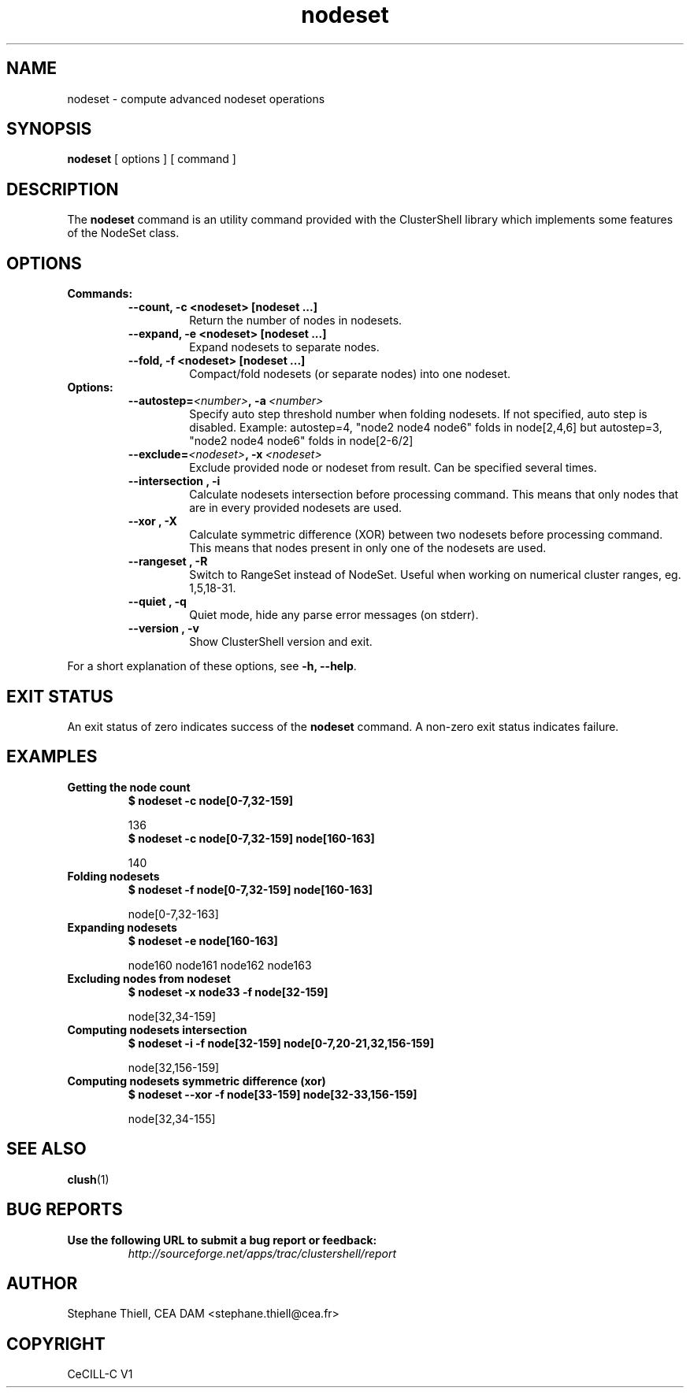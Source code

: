 .\" Man page generated from reStructeredText.
.TH nodeset 1 "2009-11-10" "1.2" "ClusterShell User Manual"
.SH NAME
nodeset \- compute advanced nodeset operations

.nr rst2man-indent-level 0
.
.de1 rstReportMargin
\\$1 \\n[an-margin]
level \\n[rst2man-indent-level]
level magin: \\n[rst2man-indent\\n[rst2man-indent-level]]
-
\\n[rst2man-indent0]
\\n[rst2man-indent1]
\\n[rst2man-indent2]
..
.de1 INDENT
.\" .rstReportMargin pre:
. RS \\$1
. nr rst2man-indent\\n[rst2man-indent-level] \\n[an-margin]
. nr rst2man-indent-level +1
.\" .rstReportMargin post:
..
.de UNINDENT
. RE
.\" indent \\n[an-margin]
.\" old: \\n[rst2man-indent\\n[rst2man-indent-level]]
.nr rst2man-indent-level -1
.\" new: \\n[rst2man-indent\\n[rst2man-indent-level]]
.in \\n[rst2man-indent\\n[rst2man-indent-level]]u
..

.SH SYNOPSIS
\fBnodeset\fP [ options ] [ command ]


.SH DESCRIPTION
The \fBnodeset\fP command is an utility command provided with the ClusterShell
library which implements some features of the NodeSet class.


.SH OPTIONS
.INDENT 0.0

.TP
.B Commands:
.INDENT 7.0

.TP
.B \-\-count, \-c <nodeset> [nodeset ...]
Return the number of nodes in nodesets.


.TP
.B \-\-expand, \-e <nodeset> [nodeset ...]
Expand nodesets to separate nodes.


.TP
.B \-\-fold, \-f <nodeset> [nodeset ...]
Compact/fold nodesets (or separate nodes) into one nodeset.

.UNINDENT

.TP
.B Options:
.INDENT 7.0

.TP
.BI \-\-autostep\fn= <number> ,\ \-a\  <number>
Specify auto step threshold number when folding nodesets.
If not specified, auto step is disabled.
Example: autostep=4, "node2 node4 node6" folds in node[2,4,6] but autostep=3, "node2 node4 node6" folds in node[2\-6/2]


.TP
.BI \-\-exclude\fn= <nodeset> ,\ \-x\  <nodeset>
Exclude provided node or nodeset from result. Can be specified
several times.


.TP
.B \-\-intersection , \-i
Calculate nodesets intersection before processing command. This
means that only nodes that are in every provided nodesets are
used.


.TP
.B \-\-xor , \-X
Calculate symmetric difference (XOR) between two nodesets before
processing command. This means that nodes present in only one of
the nodesets are used.


.TP
.B \-\-rangeset , \-R
Switch to RangeSet instead of NodeSet. Useful when working on
numerical cluster ranges, eg. 1,5,18\-31.


.TP
.B \-\-quiet , \-q
Quiet mode, hide any parse error messages (on stderr).


.TP
.B \-\-version , \-v
Show ClusterShell version and exit.

.UNINDENT
.UNINDENT
For a short explanation of these options, see \fB\-h, \-\-help\fP.


.SH EXIT STATUS
An exit status of zero indicates success of the \fBnodeset\fP command. A non\-zero
exit status indicates failure.


.SH EXAMPLES
.INDENT 0.0

.TP
.B Getting the node count
.INDENT 7.0

.TP
.B $ nodeset \-c node[0\-7,32\-159]
.UNINDENT

136
.br

.INDENT 7.0

.TP
.B $ nodeset \-c node[0\-7,32\-159] node[160\-163]
.UNINDENT

140
.br


.TP
.B Folding nodesets
.INDENT 7.0

.TP
.B $ nodeset \-f node[0\-7,32\-159] node[160\-163]
.UNINDENT

node[0\-7,32\-163]
.br


.TP
.B Expanding nodesets
.INDENT 7.0

.TP
.B $ nodeset \-e node[160\-163]
.UNINDENT

node160 node161 node162 node163
.br


.TP
.B Excluding nodes from nodeset
.INDENT 7.0

.TP
.B $ nodeset \-x node33 \-f node[32\-159]
.UNINDENT

node[32,34\-159]
.br


.TP
.B Computing nodesets intersection
.INDENT 7.0

.TP
.B $ nodeset \-i \-f node[32\-159] node[0\-7,20\-21,32,156\-159]
.UNINDENT

node[32,156\-159]
.br


.TP
.B Computing nodesets symmetric difference (xor)
.INDENT 7.0

.TP
.B $ nodeset \-\-xor \-f node[33\-159] node[32\-33,156\-159]
.UNINDENT

node[32,34\-155]
.br

.UNINDENT

.SH SEE ALSO
\fBclush\fP(1)


.SH BUG REPORTS
.INDENT 0.0

.TP
.B Use the following URL to submit a bug report or feedback:
\fI\%http://sourceforge.net/apps/trac/clustershell/report\fP

.UNINDENT

.SH AUTHOR
Stephane Thiell, CEA DAM  <stephane.thiell@cea.fr>

.SH COPYRIGHT
CeCILL-C V1

.\" Generated by docutils manpage writer on 2009-11-10 14:15.
.\" 

